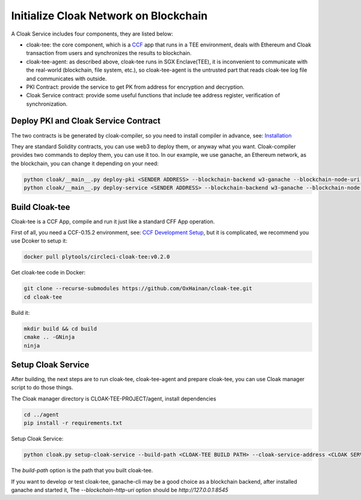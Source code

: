 =======================================
Initialize Cloak Network on Blockchain
=======================================

A Cloak Service includes four components, they are listed below:

* cloak-tee: the core component, which is a `CCF <https://github.com/microsoft/CCF>`__ app that runs in a TEE environment,
  deals with Ethereum and Cloak transaction from users and synchronizes the results to blockchain.
* cloak-tee-agent: as described above, cloak-tee runs in SGX Enclave(TEE), it is inconvenient to 
  communicate with the real-world (blockchain, file system, etc.), so cloak-tee-agent is the untrusted 
  part that reads cloak-tee log file and communicates with outside.
* PKI Contract: provide the service to get PK from address for encryption and decryption.
* Cloak Service contract: provide some useful functions that include tee address register, 
  verification of synchronization.

Deploy PKI and Cloak Service Contract
***************************************
The two contracts is be generated by cloak-compiler, so you need to install compiler in advance, see: 
`Installation <https://oxhainan-cloak-docs.readthedocs-hosted.com/en/latest/started/quick-start.html#installation>`__

They are standard Solidity contracts, you can use web3 to deploy them, or anyway what you want. 
Cloak-compiler provides two commands to deploy them, you can use it too. 
In our example, we use ganache, an Ethereum network, as the blockchain, you can change it depending on your need:

.. code::

     python cloak/__main__.py deploy-pki <SENDER ADDRESS> --blockchain-backend w3-ganache --blockchain-node-uri http://127.0.0.1:8545
     python cloak/__main__.py deploy-service <SENDER ADDRESS> --blockchain-backend w3-ganache --blockchain-node-uri http://127.0.0.1:8545

Build Cloak-tee
**********************
Cloak-tee is a CCF App, compile and run it just like a standard CFF App operation.

First of all, you need a CCF-0.15.2 environment, see: `CCF Development Setup <https://microsoft.github.io/CCF/main/build_apps/build_setup.html>`__, but it is complicated, we recommend you use Dcoker to setup it:

.. code-block::

   docker pull plytools/circleci-cloak-tee:v0.2.0

Get cloak-tee code in Docker:

.. code-block::

    git clone --recurse-submodules https://github.com/OxHainan/cloak-tee.git
    cd cloak-tee

Build it:

.. code-block::

    mkdir build && cd build
    cmake .. -GNinja
    ninja

Setup Cloak Service
**********************
After building, the next steps are to run cloak-tee, cloak-tee-agent and prepare cloak-tee, you can use Cloak manager script to do those things.

The Cloak manager directory is CLOAK-TEE-PROJECT/agent, install dependencies

.. code::

   cd ../agent
   pip install -r requirements.txt

Setup Cloak Service:

.. code::

   python cloak.py setup-cloak-service --build-path <CLOAK-TEE BUILD PATH> --cloak-service-address <CLOAK SERVICE ADDRESS> --pki-address <PKI ADDRESS> --blockchain-http-uri <BLOCKCHAIN-HTTP-URI>

The `build-path` option is the path that you built cloak-tee.

If you want to develop or test cloak-tee, ganache-cli may be a good choice as a blockchain backend, after installed ganache and started it, The `--blockchain-http-uri` option should be `http://127.0.0.1:8545`

